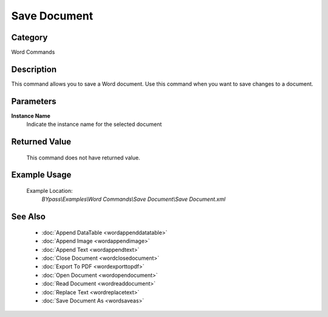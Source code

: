 Save Document
=============

Category
--------
Word Commands

Description
-----------

This command allows you to save a Word document. Use this command when you want to save changes to a document.

Parameters
----------

**Instance Name**
	Indicate the instance name for the selected document



Returned Value
--------------
	This command does not have returned value.

Example Usage
-------------

	Example Location:  
		`BYpass\\Examples\\Word Commands\\Save Document\\Save Document.xml`

See Also
--------
	- :doc:`Append DataTable <wordappenddatatable>`
	- :doc:`Append Image <wordappendimage>`
	- :doc:`Append Text <wordappendtext>`
	- :doc:`Close Document <wordclosedocument>`
	- :doc:`Export To PDF <wordexporttopdf>`
	- :doc:`Open Document <wordopendocument>`
	- :doc:`Read Document <wordreaddocument>`
	- :doc:`Replace Text <wordreplacetext>`
	- :doc:`Save Document As <wordsaveas>`

	
